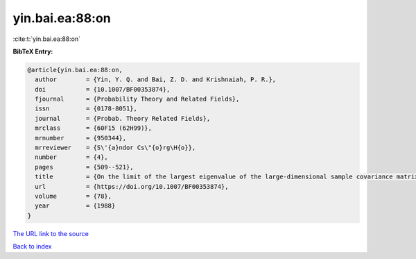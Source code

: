 yin.bai.ea:88:on
================

:cite:t:`yin.bai.ea:88:on`

**BibTeX Entry:**

.. code-block:: bibtex

   @article{yin.bai.ea:88:on,
     author        = {Yin, Y. Q. and Bai, Z. D. and Krishnaiah, P. R.},
     doi           = {10.1007/BF00353874},
     fjournal      = {Probability Theory and Related Fields},
     issn          = {0178-8051},
     journal       = {Probab. Theory Related Fields},
     mrclass       = {60F15 (62H99)},
     mrnumber      = {950344},
     mrreviewer    = {S\'{a}ndor Cs\"{o}rg\H{o}},
     number        = {4},
     pages         = {509--521},
     title         = {On the limit of the largest eigenvalue of the large-dimensional sample covariance matrix},
     url           = {https://doi.org/10.1007/BF00353874},
     volume        = {78},
     year          = {1988}
   }

`The URL link to the source <https://doi.org/10.1007/BF00353874>`__


`Back to index <../By-Cite-Keys.html>`__
